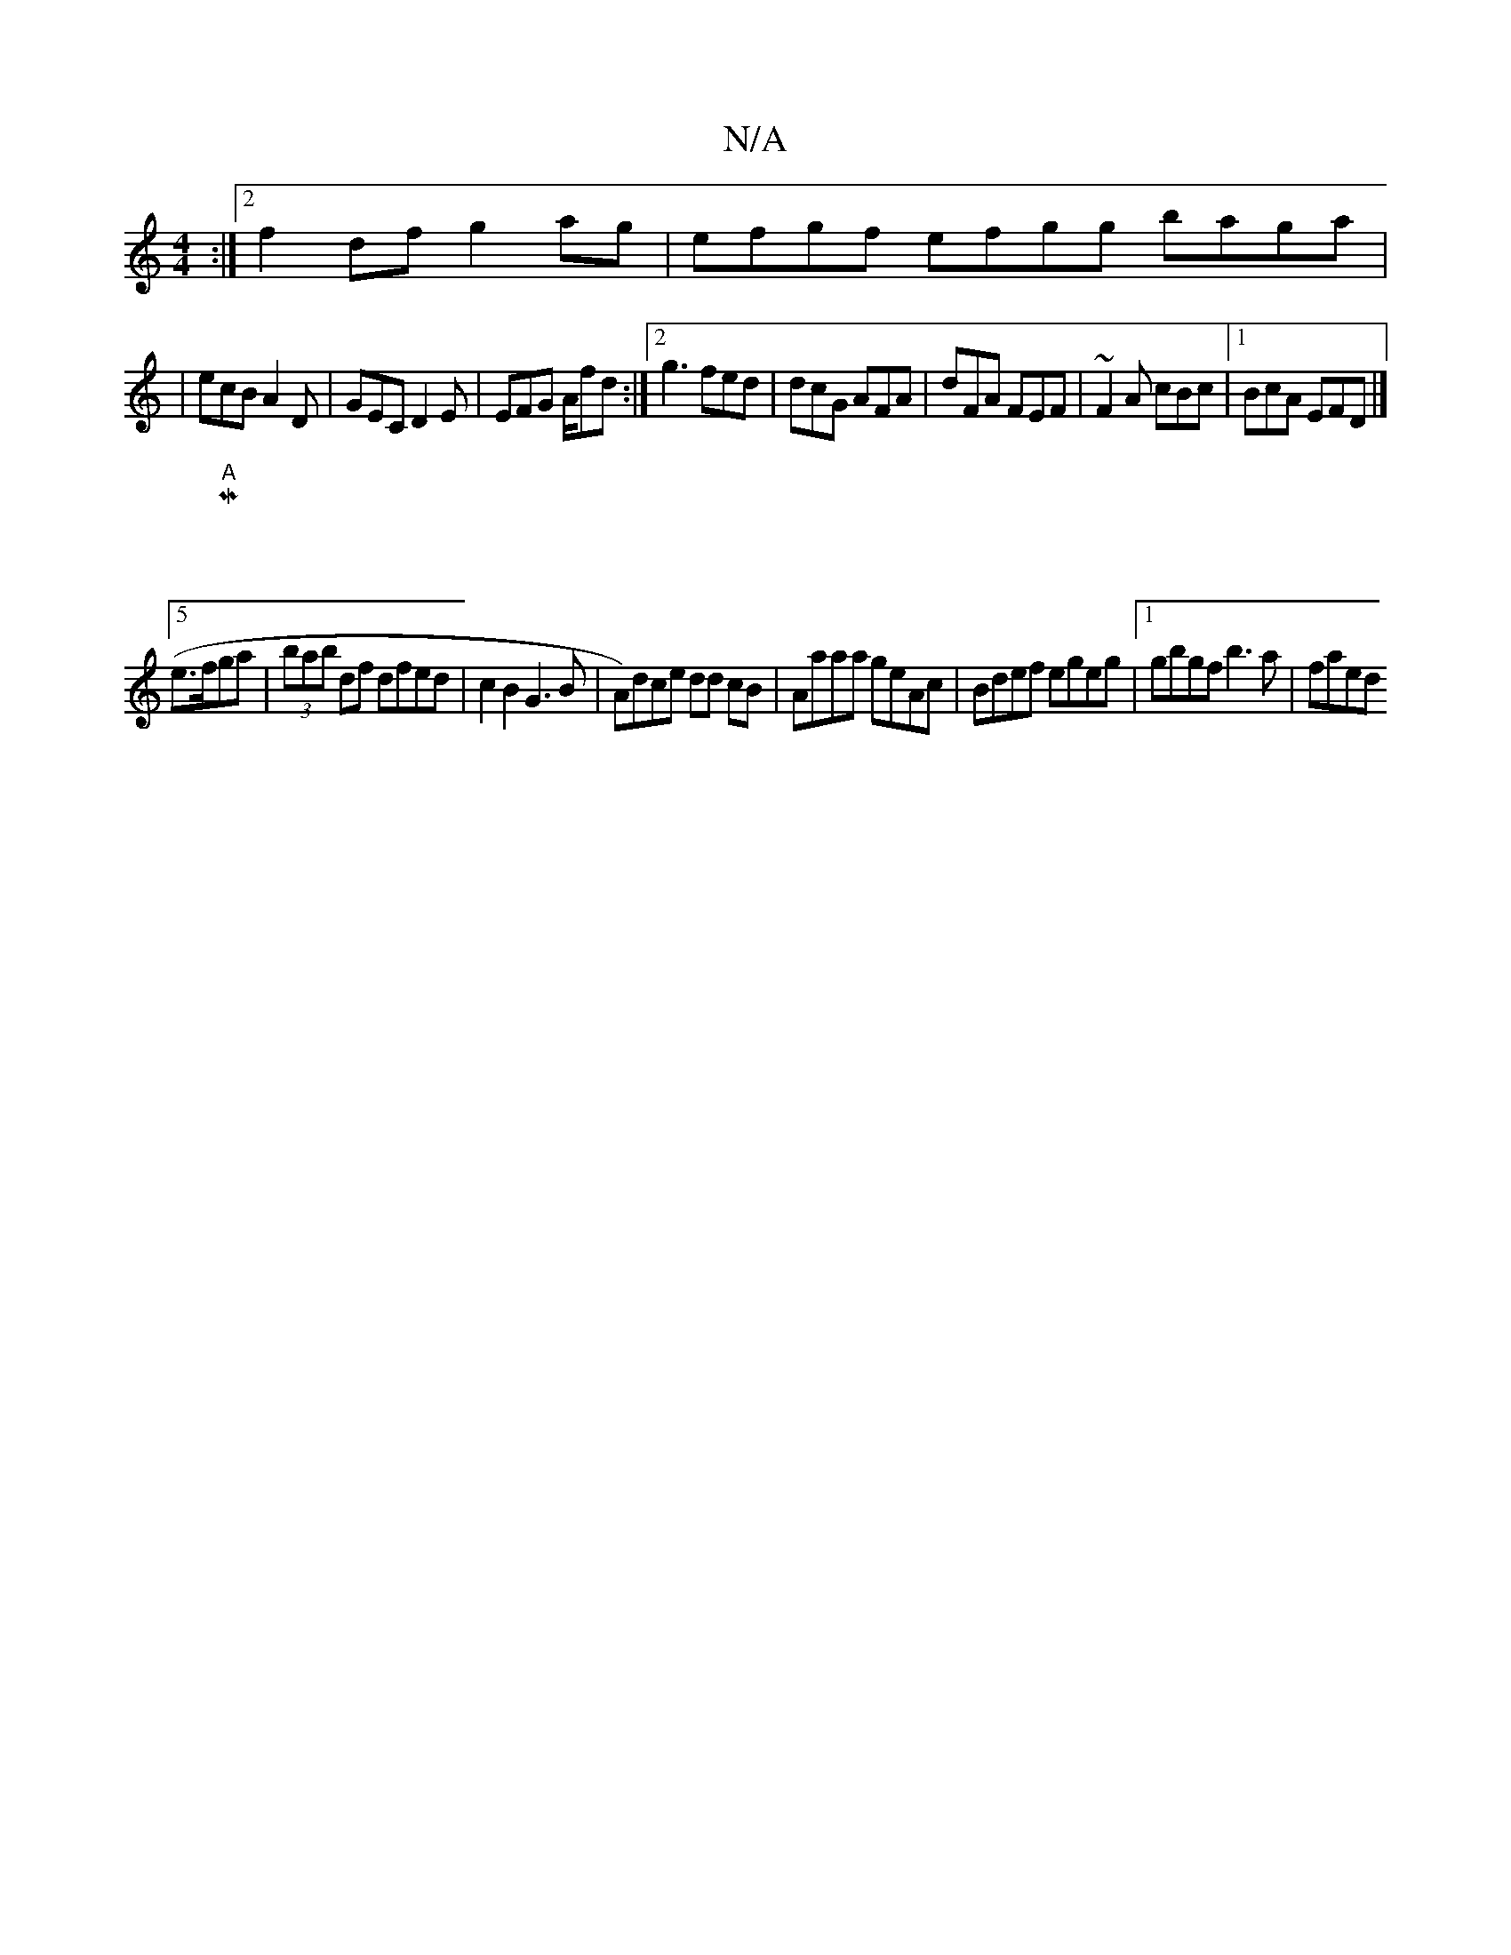 X:1
T:N/A
M:4/4
R:N/A
K:Cmajor
:|2 f2 df g2ag|efgf efgg baga|
|ecBA2D|GEC D2E|EFG A/fd:|2 g3 fed | dcG AFA | dFA FEF| ~F2A cBc|1 BcA EFD |]
[|:"A" M:5/8
e>fga|(3bab df dfed|c2B2G3B|A)dce dd cB|Aaaa geAc|Bdef egeg|1 gbgf b3a | faed 